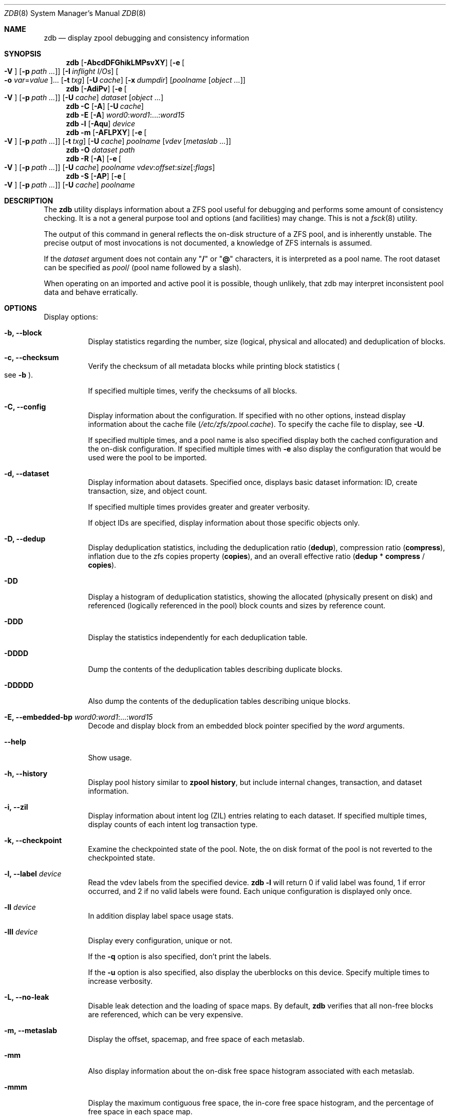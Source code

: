 .\"
.\" This file and its contents are supplied under the terms of the
.\" Common Development and Distribution License ("CDDL"), version 1.0.
.\" You may only use this file in accordance with the terms of version
.\" 1.0 of the CDDL.
.\"
.\" A full copy of the text of the CDDL should have accompanied this
.\" source.  A copy of the CDDL is also available via the Internet at
.\" http://www.illumos.org/license/CDDL.
.\"
.\"
.\" Copyright 2012, Richard Lowe.
.\" Copyright (c) 2012, 2018 by Delphix. All rights reserved.
.\" Copyright 2017 Nexenta Systems, Inc.
.\" Copyright (c) 2017 Lawrence Livermore National Security, LLC.
.\" Copyright (c) 2017 Intel Corporation.
.\" Copyright 2019 Richard Elling
.\"
.Dd April 14, 2019
.Dt ZDB 8 SMM
.Os Linux
.Sh NAME
.Nm zdb
.Nd display zpool debugging and consistency information
.Sh SYNOPSIS
.Nm
.Op Fl AbcdDFGhikLMPsvXY
.Op Fl e Oo Fl V Oc Op Fl p Ar path ...
.Op Fl I Ar inflight I/Os
.Oo Fl o Ar var Ns = Ns Ar value Oc Ns ...
.Op Fl t Ar txg
.Op Fl U Ar cache
.Op Fl x Ar dumpdir
.Op Ar poolname Op Ar object ...
.Nm
.Op Fl AdiPv
.Op Fl e Oo Fl V Oc Op Fl p Ar path ...
.Op Fl U Ar cache
.Ar dataset Op Ar object ...
.Nm
.Fl C
.Op Fl A
.Op Fl U Ar cache
.Nm
.Fl E
.Op Fl A
.Ar word0 Ns \&: Ns Ar word1 Ns :...: Ns Ar word15
.Nm
.Fl l
.Op Fl Aqu
.Ar device
.Nm
.Fl m
.Op Fl AFLPXY
.Op Fl e Oo Fl V Oc Op Fl p Ar path ...
.Op Fl t Ar txg
.Op Fl U Ar cache
.Ar poolname Op Ar vdev Op Ar metaslab ...
.Nm
.Fl O
.Ar dataset path
.Nm
.Fl R
.Op Fl A
.Op Fl e Oo Fl V Oc Op Fl p Ar path ...
.Op Fl U Ar cache
.Ar poolname vdev Ns \&: Ns Ar offset Ns \&: Ns Ar size Ns Op : Ns Ar flags
.Nm
.Fl S
.Op Fl AP
.Op Fl e Oo Fl V Oc Op Fl p Ar path ...
.Op Fl U Ar cache
.Ar poolname
.Sh DESCRIPTION
The
.Nm
utility displays information about a ZFS pool useful for debugging and performs
some amount of consistency checking.
It is a not a general purpose tool and options
.Pq and facilities
may change.
This is not a
.Xr fsck 8
utility.
.Pp
The output of this command in general reflects the on-disk structure of a ZFS
pool, and is inherently unstable.
The precise output of most invocations is not documented, a knowledge of ZFS
internals is assumed.
.Pp
If the
.Ar dataset
argument does not contain any
.Qq Sy /
or
.Qq Sy @
characters, it is interpreted as a pool name.
The root dataset can be specified as
.Ar pool Ns /
.Pq pool name followed by a slash .
.Pp
When operating on an imported and active pool it is possible, though unlikely,
that zdb may interpret inconsistent pool data and behave erratically.
.Sh OPTIONS
Display options:
.Bl -tag -width Ds
.It Fl b, -block
Display statistics regarding the number, size
.Pq logical, physical and allocated
and deduplication of blocks.
.It Fl c, -checksum
Verify the checksum of all metadata blocks while printing block statistics
.Po see
.Fl b
.Pc .
.Pp
If specified multiple times, verify the checksums of all blocks.
.It Fl C, -config
Display information about the configuration.
If specified with no other options, instead display information about the cache
file
.Pq Pa /etc/zfs/zpool.cache .
To specify the cache file to display, see
.Fl U .
.Pp
If specified multiple times, and a pool name is also specified display both the
cached configuration and the on-disk configuration.
If specified multiple times with
.Fl e
also display the configuration that would be used were the pool to be imported.
.It Fl d, -dataset
Display information about datasets.
Specified once, displays basic dataset information: ID, create transaction,
size, and object count.
.Pp
If specified multiple times provides greater and greater verbosity.
.Pp
If object IDs are specified, display information about those specific objects
only.
.It Fl D, -dedup
Display deduplication statistics, including the deduplication ratio
.Pq Sy dedup ,
compression ratio
.Pq Sy compress ,
inflation due to the zfs copies property
.Pq Sy copies ,
and an overall effective ratio
.Pq Sy dedup No * Sy compress No / Sy copies .
.It Fl DD
Display a histogram of deduplication statistics, showing the allocated
.Pq physically present on disk
and referenced
.Pq logically referenced in the pool
block counts and sizes by reference count.
.It Fl DDD
Display the statistics independently for each deduplication table.
.It Fl DDDD
Dump the contents of the deduplication tables describing duplicate blocks.
.It Fl DDDDD
Also dump the contents of the deduplication tables describing unique blocks.
.It Fl E, -embedded-bp Ar word0 Ns \&: Ns Ar word1 Ns :...: Ns Ar word15
Decode and display block from an embedded block pointer specified by the
.Ar word
arguments.
.It Fl -help
Show usage.
.It Fl h, -history
Display pool history similar to
.Nm zpool Cm history ,
but include internal changes, transaction, and dataset information.
.It Fl i, -zil
Display information about intent log
.Pq ZIL
entries relating to each dataset.
If specified multiple times, display counts of each intent log transaction type.
.It Fl k, -checkpoint
Examine the checkpointed state of the pool.
Note, the on disk format of the pool is not reverted to the checkpointed state.
.It Fl l, -label Ar device
Read the vdev labels from the specified device.
.Nm Fl l
will return 0 if valid label was found, 1 if error occurred, and 2 if no valid
labels were found. Each unique configuration is displayed only once.
.It Fl ll Ar device
In addition display label space usage stats.
.It Fl lll Ar device
Display every configuration, unique or not.
.Pp
If the
.Fl q
option is also specified, don't print the labels.
.Pp
If the
.Fl u
option is also specified, also display the uberblocks on this device.  Specify
multiple times to increase verbosity.
.It Fl L, -no-leak
Disable leak detection and the loading of space maps.
By default,
.Nm
verifies that all non-free blocks are referenced, which can be very expensive.
.It Fl m, -metaslab
Display the offset, spacemap, and free space of each metaslab.
.It Fl mm
Also display information about the on-disk free space histogram associated with
each metaslab.
.It Fl mmm
Display the maximum contiguous free space, the in-core free space histogram, and
the percentage of free space in each space map.
.It Fl mmmm
Display every spacemap record.
.It Fl M, -metaslab-group
Display the offset, spacemap, and free space of each metaslab.
.It Fl MM
Also display information about the maximum contiguous free space and the
percentage of free space in each space map.
.It Fl MMM
Display every spacemap record.
.It Fl O, -object-by-path Ar dataset path
Look up the specified
.Ar path
inside of the
.Ar dataset
and display its metadata and indirect blocks.
Specified
.Ar path
must be relative to the root of
.Ar dataset .
This option can be combined with
.Fl v
for increasing verbosity.
.It Xo
.Fl R, -read-block Ar poolname vdev Ns \&: Ns Ar offset Ns \&: Ns Ar size Ns Op : Ns Ar flags
.Xc
Read and display a block from the specified device.
By default the block is displayed as a hex dump, but see the description of the
.Sy r
flag, below.
.Pp
The block is specified in terms of a colon-separated tuple
.Ar vdev
.Pq an integer vdev identifier
.Ar offset
.Pq the offset within the vdev
.Ar size
.Pq the size of the block to read
and, optionally,
.Ar flags
.Pq a set of flags, described below .
.Pp
.Bl -tag -compact -width "b offset"
.It Sy b Ar offset
Print block pointer
.It Sy d
Decompress the block. Set environment variable
.Nm ZBD_NO_ZLE
to skip zle when guessing.
.It Sy e
Byte swap the block
.It Sy g
Dump gang block header
.It Sy i
Dump indirect block
.It Sy r
Dump raw uninterpreted block data
.El
.It Fl s, -stats
Report statistics on
.Nm zdb
I/O.
Display operation counts, bandwidth, and error counts of I/O to the pool from
.Nm .
.It Fl S, -simulate-dedup
Simulate the effects of deduplication, constructing a DDT and then display
that DDT as with
.Fl DD .
.It Fl u, -uberblock
Display the current uberblock.
.El
.Pp
Other options:
.Bl -tag -width Ds
.It Fl A, -no-assertions
Do not abort should any assertion fail.
.It Fl AA
Enable panic recovery, certain errors which would otherwise be fatal are
demoted to warnings.
.It Fl AAA
Do not abort if asserts fail and also enable panic recovery.
.It Fl e, -exported Op Fl p Ar path ...
Operate on an exported pool, not present in
.Pa /etc/zfs/zpool.cache .
The
.Fl p
flag specifies the path under which devices are to be searched.
Note: if the poolname is specified and multiple pools are discovered
with the same name in the exported device paths, then an 'Invalid
argument' error message is printed. The solution is to use the
desired pool's guid rather than the conflicted pool name.
.It Fl x, -dump-dir Ar dumpdir
All blocks accessed will be copied to files in the specified directory.
The blocks will be placed in sparse files whose name is the same as
that of the file or device read.
.Nm
can be then run on the generated files.
Note that the
.Fl bbc
flags are sufficient to access
.Pq and thus copy
all metadata on the pool.
.It Fl F, -rewind
Attempt to make an unreadable pool readable by trying progressively older
transactions.
.It Fl G, -debug-buffer
Dump the contents of the zfs_dbgmsg buffer before exiting
.Nm .
zfs_dbgmsg is a buffer used by ZFS to dump advanced debug information.
.It Fl I, -inflight Ar inflight I/Os
Limit the number of outstanding checksum I/Os to the specified value.
The default value is 1000.
This option affects the performance of the
.Fl c
option.
.It Fl o, -set Ar var Ns = Ns Ar value ...
Set the given global libzpool variable to the provided value.
The value must be an unsigned 32-bit integer.
Currently only little-endian systems are supported to avoid accidentally setting
the high 32 bits of 64-bit variables.
.It Fl P, -parseable
Print numbers in an unscaled form more amenable to parsing, eg. 1000000 rather
than 1M.
.It Fl t, -txg Ar transaction
Specify the highest transaction group number to use when searching for
uberblocks.
See also the
.Fl u
and
.Fl l
options for a means to see the available uberblocks and their associated
transaction numbers.
.It Fl U, -cachefile  Ar cachefile
Use a cache file other than
.Pa /etc/zfs/zpool.cache .
.It Fl v, -verbose
Enable verbosity.
Specify multiple times for increased verbosity.
.It Fl V, -verbatim
Attempt verbatim import.
This mimics the behavior of the kernel when loading a pool from a cachefile.
Only usable with
.Fl e .
.It Fl X, -extreme-rewind
Attempt
.Qq extreme
transaction rewind, that is attempt the same recovery as
.Fl F
but read transactions otherwise deemed too old.
.It Fl Y, -reconstruct
Attempt all possible combinations when reconstructing indirect split blocks.
This flag disables the individual I/O deadman timer in order to allow as
much time as required for the attempted reconstruction.
.El
.Pp
Specifying a display option more than once enables verbosity for only that
option, with more occurrences enabling more verbosity.
.Pp
If no options are specified, all information about the named pool will be
displayed at default verbosity.
.Sh EXAMPLES
.Bl -tag -width Ds
.It Xo
.Sy Example 1
Display the configuration of imported pool
.Pa rpool
.Xc
.Bd -literal
# zdb -C rpool

MOS Configuration:
        version: 28
        name: 'rpool'
 ...
.Ed
.It Xo
.Sy Example 2
Display basic dataset information about
.Pa rpool
.Xc
.Bd -literal
# zdb -d rpool
Dataset mos [META], ID 0, cr_txg 4, 26.9M, 1051 objects
Dataset rpool/swap [ZVOL], ID 59, cr_txg 356, 486M, 2 objects
 ...
.Ed
.It Xo
.Sy Example 3
Display basic information about object 0 in
.Pa rpool/export/home
.Xc
.Bd -literal
# zdb -d rpool/export/home 0
Dataset rpool/export/home [ZPL], ID 137, cr_txg 1546, 32K, 8 objects

    Object  lvl   iblk   dblk  dsize  lsize   %full  type
         0    7    16K    16K  15.0K    16K   25.00  DMU dnode
.Ed
.It Xo
.Sy Example 4
Display the predicted effect of enabling deduplication on
.Pa rpool
.Xc
.Bd -literal
# zdb -S rpool
Simulated DDT histogram:

bucket              allocated                       referenced
______   ______________________________   ______________________________
refcnt   blocks   LSIZE   PSIZE   DSIZE   blocks   LSIZE   PSIZE   DSIZE
------   ------   -----   -----   -----   ------   -----   -----   -----
     1     694K   27.1G   15.0G   15.0G     694K   27.1G   15.0G   15.0G
     2    35.0K   1.33G    699M    699M    74.7K   2.79G   1.45G   1.45G
 ...
dedup = 1.11, compress = 1.80, copies = 1.00, dedup * compress / copies = 2.00
.Ed
.El
.Sh SEE ALSO
.Xr zfs 8 ,
.Xr zpool 8
